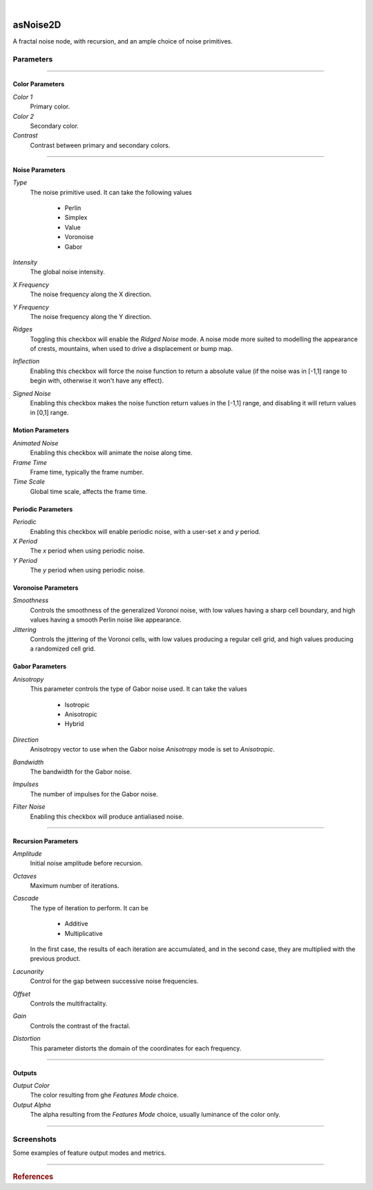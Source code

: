 .. _label_as_noise2D:

.. fix_img_align::

|

.. image:: /_images/icons/asNoise2D.png
   :width: 128px
   :align: left
   :height: 128px
   :alt: Noise2D Icon

asNoise2D
*********

A fractal noise node, with recursion, and an ample choice of noise primitives.

Parameters
----------

.. bogus directive to silence warning::

-----

Color Parameters
^^^^^^^^^^^^^^^^

*Color 1*
    Primary color.

*Color 2*
    Secondary color.

*Contrast*
    Contrast between primary and secondary colors.

-----

Noise Parameters
^^^^^^^^^^^^^^^^

*Type*
    The noise primitive used. It can take the following values

        * Perlin
        * Simplex
        * Value
        * Voronoise
        * Gabor

*Intensity*
    The global noise intensity.

*X Frequency*
    The noise frequency along the X direction.

*Y Frequency*
    The noise frequency along the Y direction.

*Ridges*
    Toggling this checkbox will enable the *Ridged Noise* mode. A noise mode more suited to modelling the appearance of crests, mountains, when used to drive a displacement or bump map.

*Inflection*
    Enabling this checkbox will force the noise function to return a absolute value (if the noise was in [-1,1] range to begin with, otherwise it won't have any effect).

*Signed Noise*
    Enabling this checkbox makes the noise function return values in the [-1,1] range, and disabling it will return values in [0,1] range.

Motion Parameters
^^^^^^^^^^^^^^^^^

*Animated Noise*
    Enabling this checkbox will animate the noise along time.

*Frame Time*
    Frame time, typically the frame number.

*Time Scale*
    Global time scale, affects the frame time.

Periodic Parameters
^^^^^^^^^^^^^^^^^^^

*Periodic*
    Enabling this checkbox will enable periodic noise, with a user-set *x* and *y* period.

*X Period*
    The *x* period when using periodic noise.

*Y Period*
    The *y* period when using periodic noise.

Voronoise Parameters
^^^^^^^^^^^^^^^^^^^^

*Smoothness*
    Controls the smoothness of the generalized Voronoi noise, with low values having a sharp cell boundary, and high values having a smooth Perlin noise like appearance.

*Jittering*
    Controls the jittering of the Voronoi cells, with low values producing a regular cell grid, and high values producing a randomized cell grid.

Gabor Parameters
^^^^^^^^^^^^^^^^

*Anisotropy*
    This parameter controls the type of Gabor noise used. It can take the values

        * Isotropic
        * Anisotropic
        * Hybrid

*Direction*
    Anisotropy vector to use when the Gabor noise *Anisotropy* mode is set to *Anisotropic*.

*Bandwidth*
    The bandwidth for the Gabor noise.

*Impulses*
    The number of impulses for the Gabor noise.

*Filter Noise*
    Enabling this checkbox will produce antialiased noise.

-----

Recursion Parameters
^^^^^^^^^^^^^^^^^^^^

*Amplitude*
    Initial noise amplitude before recursion.

*Octaves*
    Maximum number of iterations.

*Cascade*
    The type of iteration to perform. It can be

        * Additive
        * Multiplicative

    In  the first case, the results of each iteration are accumulated, and in the second case, they are multiplied with the previous product.

*Lacunarity*
    Control for the gap between successive noise frequencies.

*Offset*
    Controls the multifractality.

*Gain*
    Controls the contrast of the fractal.

*Distortion*
    This parameter distorts the domain of the coordinates for each frequency.

-----

Outputs
^^^^^^^

*Output Color*
    The color resulting from ghe *Features Mode* choice.

*Output Alpha*
    The alpha resulting from the *Features Mode* choice, usually luminance of the color only.

-----

.. _label_noise2d_screenshots:

Screenshots
-----------

Some examples of feature output modes and metrics.

.. thumbnail:: /_images/screenshots/noise2d/as_noise2d_corrosion_soft.png
   :group: shots_noise2d_group_A
   :width: 10%
   :title:

   Euclidian metric, with the first feature nearest to the evaluated cell.

.. thumbnail:: /_images/screenshots/noise2d/as_noise2d_fBm.png
   :group: shots_noise2d_group_A
   :width: 10%
   :title:

   Euclidian metric, with the second feature nearest to the evaluated cell.

.. thumbnail:: /_images/screenshots/noise2d/as_noise2d_granitical.png
   :group: shots_noise2d_group_A
   :width: 10%
   :title:

   Euclidian metric, with the first nearest featured divided by the second nearest feature.

.. thumbnail:: /_images/screenshots/noise2d/as_noise2d_metalaging.png
   :group: shots_noise2d_group_A
   :width: 10%
   :title:

   Euclidian metric, with the first and second nearest features to the cell added.

.. thumbnail:: /_images/screenshots/noise2d/as_noise2d_ridged.png
   :group: shots_noise2d_group_A
   :width: 10%
   :title:

   Euclidian metric, set to *pebbles* mode, one of the many possible combinations of expressions involving the four nearest features to the cell.

.. thumbnail:: /_images/screenshots/noise2d/as_noise2d_turbulence.png
   :group: shots_noise2d_group_A
   :width: 10%
   :title:

   Nearest feature to the cell with the Minkowski metric with P parameter set to 0.5.

.. thumbnail:: /_images/screenshots/noise2d/as_noise2d_viral.png
   :group: shots_noise2d_group_A
   :width: 10%
   :title:

   Euclidian metric, with the difference between the second nearest feature and the nearest feature.

.. thumbnail:: /_images/screenshots/noise2d/as_noise2d_weave.png
   :group: shots_noise2d_group_A
   :width: 10%
   :title:

   Euclidian metric, with the cell IDs of the fourth nearest feature.

.. thumbnail:: /_images/screenshots/noise2d/as_noise2d_zebra.png
   :group: shots_noise2d_group_A
   :width: 10%
   :title:

   Euclidian metric, with the cell IDs of the fourth nearest feature.

-----

.. rubric:: References

.. bibliography:: /bibtex/references.bib
    :filter: docname in docnames


